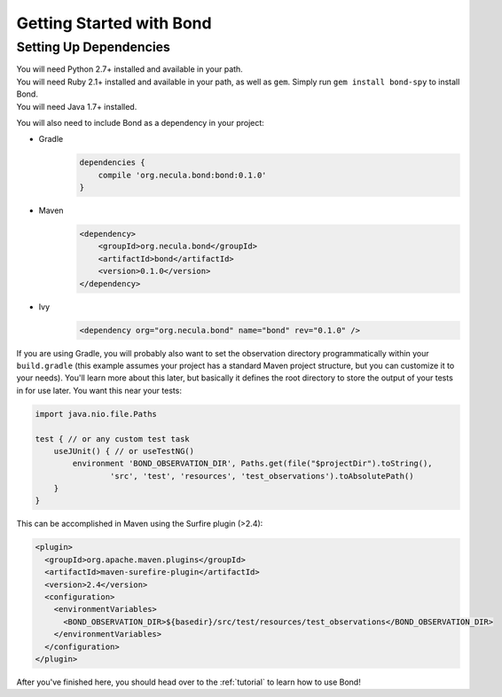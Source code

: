 .. _gettingstarted:

===========================
Getting Started with Bond
===========================

Setting Up Dependencies
-----------------------

.. container:: tab-section-group

    .. container:: tab-section-python

        You will need Python 2.7+ installed and available in your path. 

    .. container:: tab-section-ruby
 
        You will need Ruby 2.1+ installed and available in your path, as well as ``gem``. 
        Simply run ``gem install bond-spy`` to install Bond.

    .. container:: tab-section-java

        You will need Java 1.7+ installed.

        You will also need to include Bond as a dependency in your project:

        - Gradle
            .. code-block:: groovy
     
                dependencies {
                    compile 'org.necula.bond:bond:0.1.0'
                }

        - Maven
            .. code-block:: xml

                <dependency>
                    <groupId>org.necula.bond</groupId>
                    <artifactId>bond</artifactId>
                    <version>0.1.0</version>
                </dependency>                

        - Ivy
            .. code-block:: xml

                <dependency org="org.necula.bond" name="bond" rev="0.1.0" />


        If you are using Gradle, you will probably also want to set the observation directory 
        programmatically within your ``build.gradle`` (this example assumes your project has a standard 
        Maven project structure, but you can customize it to your needs). You'll learn more about this
        later, but basically it defines the root directory to store the output of your tests in for use 
        later. You want this near your tests:

        .. code-block:: groovy

            import java.nio.file.Paths

            test { // or any custom test task
                useJUnit() { // or useTestNG()
                    environment 'BOND_OBSERVATION_DIR', Paths.get(file("$projectDir").toString(),
                            'src', 'test', 'resources', 'test_observations').toAbsolutePath()
                }
            }

        This can be accomplished in Maven using the Surfire plugin (>2.4):

        .. code-block:: xml

            <plugin>
              <groupId>org.apache.maven.plugins</groupId>
              <artifactId>maven-surefire-plugin</artifactId>
              <version>2.4</version>
              <configuration>
                <environmentVariables>
                  <BOND_OBSERVATION_DIR>${basedir}/src/test/resources/test_observations</BOND_OBSERVATION_DIR>
                </environmentVariables>
              </configuration>
            </plugin>

After you've finished here, you should head over to the :ref:`tutorial` to learn how to use Bond!
